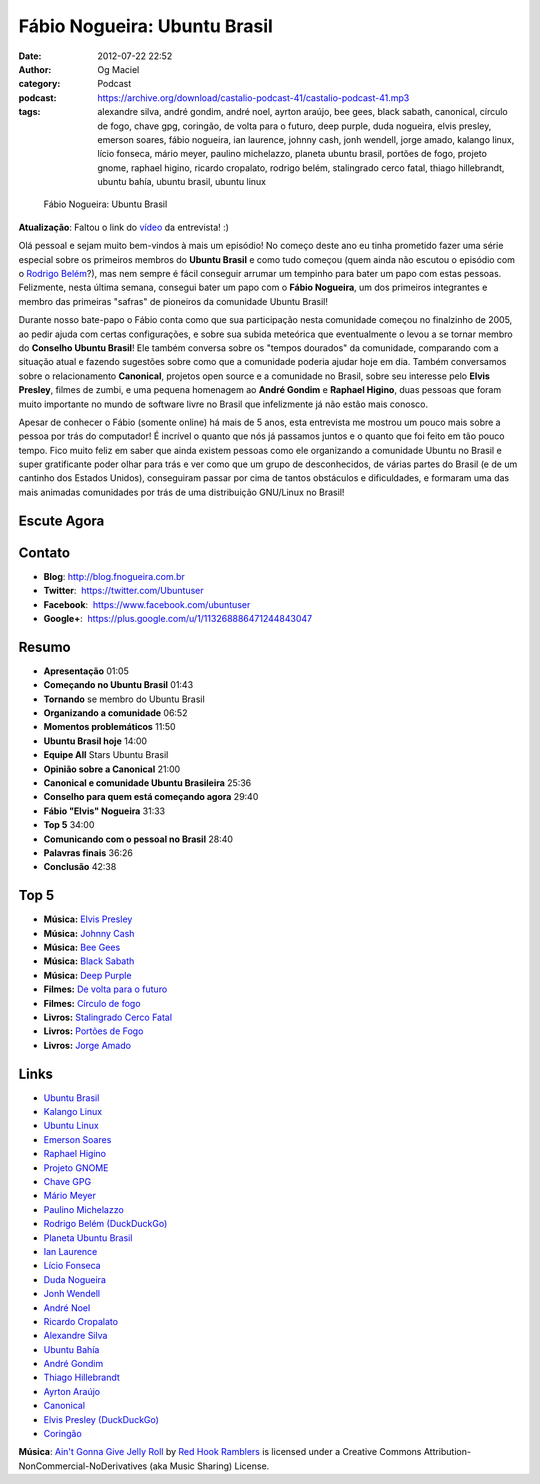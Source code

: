 Fábio Nogueira: Ubuntu Brasil
#############################
:date: 2012-07-22 22:52
:author: Og Maciel
:category: Podcast
:podcast: https://archive.org/download/castalio-podcast-41/castalio-podcast-41.mp3
:tags: alexandre silva, andré gondim, andré noel, ayrton araújo, bee gees, black sabath, canonical, círculo de fogo, chave gpg, coringão, de volta para o futuro, deep purple, duda nogueira, elvis presley, emerson soares, fábio nogueira, ian laurence, johnny cash, jonh wendell, jorge amado, kalango linux, lício fonseca, mário meyer, paulino michelazzo, planeta ubuntu brasil, portões de fogo, projeto gnome, raphael higino, ricardo cropalato, rodrigo belém, stalingrado cerco fatal, thiago hillebrandt, ubuntu bahía, ubuntu brasil, ubuntu linux

.. figure:: {filename}/images/fabionogueira.jpg
   :alt: Fábio Nogueira: Ubuntu Brasil

   Fábio Nogueira: Ubuntu Brasil

**Atualização**: Faltou o link do `vídeo`_ da entrevista! :)

Olá pessoal e sejam muito bem-vindos à mais um episódio! No começo deste ano eu
tinha prometido fazer uma série especial sobre os primeiros membros do **Ubuntu
Brasil** e como tudo começou (quem ainda não escutou o episódio com o `Rodrigo
Belém`_?), mas nem sempre é fácil conseguir arrumar um tempinho para bater um
papo com estas pessoas. Felizmente, nesta última semana, consegui bater um papo
com o **Fábio Nogueira**, um dos primeiros integrantes e membro das primeiras
"safras" de pioneiros da comunidade Ubuntu Brasil!

Durante nosso bate-papo o Fábio conta como que sua participação nesta
comunidade começou no finalzinho de 2005, ao pedir ajuda com certas
configurações, e sobre sua subida meteórica que eventualmente o levou a
se tornar membro do **Conselho Ubuntu Brasil**! Ele também conversa
sobre os "tempos dourados" da comunidade, comparando com a situação
atual e fazendo sugestões sobre como que a comunidade poderia ajudar
hoje em dia. Também conversamos sobre o relacionamento **Canonical**,
projetos open source e a comunidade no Brasil, sobre seu interesse pelo
**Elvis Presley**, filmes de zumbi, e uma pequena homenagem ao **André
Gondim** e **Raphael Higino**, duas pessoas que foram muito importante
no mundo de software livre no Brasil que infelizmente já não estão mais
conosco.

.. more

Apesar de conhecer o Fábio (somente online) há mais de 5 anos, esta
entrevista me mostrou um pouco mais sobre a pessoa por trás do
computador! É incrível o quanto que nós já passamos juntos e o quanto
que foi feito em tão pouco tempo. Fico muito feliz em saber que ainda
existem pessoas como ele organizando a comunidade Ubuntu no Brasil e
super gratificante poder olhar para trás e ver como que um grupo de
desconhecidos, de várias partes do Brasil (e de um cantinho dos Estados
Unidos), conseguiram passar por cima de tantos obstáculos e
dificuldades, e formaram uma das mais animadas comunidades por trás de
uma distribuição GNU/Linux no Brasil!

Escute Agora
------------

.. podcast:: castalio-podcast-41

Contato
-------
-  **Blog**: `http://blog.fnogueira.com.br`_
-  **Twitter**:  https://twitter.com/Ubuntuser
-  **Facebook**:  https://www.facebook.com/ubuntuser
-  **Google+**:  https://plus.google.com/u/1/113268886471244843047

Resumo
------
-  **Apresentação** 01:05
-  **Começando no Ubuntu Brasil** 01:43
-  **Tornando** se membro do Ubuntu Brasil
-  **Organizando a comunidade** 06:52
-  **Momentos problemáticos** 11:50
-  **Ubuntu Brasil hoje** 14:00
-  **Equipe All** Stars Ubuntu Brasil
-  **Opinião sobre a Canonical** 21:00
-  **Canonical e comunidade Ubuntu Brasileira** 25:36
-  **Conselho para quem está começando agora** 29:40
-  **Fábio "Elvis" Nogueira** 31:33
-  **Top 5** 34:00
-  **Comunicando com o pessoal no Brasil** 28:40
-  **Palavras finais** 36:26
-  **Conclusão** 42:38

Top 5
-----
-  **Música:** `Elvis Presley`_
-  **Música:** `Johnny Cash`_
-  **Música:** `Bee Gees`_
-  **Música:** `Black Sabath`_
-  **Música:** `Deep Purple`_
-  **Filmes:** `De volta para o futuro`_
-  **Filmes:** `Círculo de fogo`_
-  **Livros:** `Stalingrado Cerco Fatal`_
-  **Livros:** `Portões de Fogo`_
-  **Livros:** `Jorge Amado`_

Links
-----
-  `Ubuntu Brasil`_
-  `Kalango Linux`_
-  `Ubuntu Linux`_
-  `Emerson Soares`_
-  `Raphael Higino`_
-  `Projeto GNOME`_
-  `Chave GPG`_
-  `Mário Meyer`_
-  `Paulino Michelazzo`_
-  `Rodrigo Belém (DuckDuckGo)`_
-  `Planeta Ubuntu Brasil`_
-  `Ian Laurence`_
-  `Lício Fonseca`_
-  `Duda Nogueira`_
-  `Jonh Wendell`_
-  `André Noel`_
-  `Ricardo Cropalato`_
-  `Alexandre Silva`_
-  `Ubuntu Bahía`_
-  `André Gondim`_
-  `Thiago Hillebrandt`_
-  `Ayrton Araújo`_
-  `Canonical`_
-  `Elvis Presley (DuckDuckGo)`_
-  `Coringão`_

.. class:: panel-body bg-info

        **Música**: `Ain't Gonna Give Jelly Roll`_ by `Red Hook Ramblers`_ is licensed under a Creative Commons Attribution-NonCommercial-NoDerivatives (aka Music Sharing) License.

.. Footer
.. _Ain't Gonna Give Jelly Roll: http://freemusicarchive.org/music/Red_Hook_Ramblers/Live__WFMU_on_Antique_Phonograph_Music_Program_with_MAC_Feb_8_2011/Red_Hook_Ramblers_-_12_-_Aint_Gonna_Give_Jelly_Roll
.. _Red Hook Ramblers: http://www.redhookramblers.com/
.. _vídeo: http://www.youtube.com/watch?v=Dgf8Bvn8tYI
.. _Rodrigo Belém: http://www.castalio.info/rodrigo-belem-ubuntu-brasil/
.. _http://blog.fnogueira.com.br: http://blog.fnogueira.com.br/
.. _Elvis Presley: http://www.last.fm/search?q=Elvis+Presley
.. _Johnny Cash: http://www.last.fm/search?q=Johnny+Cash
.. _Bee Gees: http://www.last.fm/search?q=Bee+Gees
.. _Black Sabath: http://www.last.fm/search?q=Black+Sabath
.. _Deep Purple: http://www.last.fm/search?q=Deep+Purple
.. _De volta para o futuro: http://www.imdb.com/find?s=all&q=De+volta+para+o+futuro
.. _Círculo de fogo: http://www.imdb.com/find?s=all&q=Círculo+de+fogo
.. _Stalingrado Cerco Fatal: http://www.amazon.com/s/ref=nb_sb_noss?url=search-alias%3Dstripbooks&field-keywords=Stalingrado+Cerco+Fatal
.. _Portões de Fogo: http://www.amazon.com/s/ref=nb_sb_noss?url=search-alias%3Dstripbooks&field-keywords=Portões+de+Fogo
.. _Jorge Amado: http://www.amazon.com/s/ref=nb_sb_noss?url=search-alias%3Dstripbooks&field-keywords=Jorge+Amado
.. _Ubuntu Brasil: https://duckduckgo.com/?q=Ubuntu+Brasil
.. _Kalango Linux: https://duckduckgo.com/?q=Kalango+Linux
.. _Ubuntu Linux: https://duckduckgo.com/?q=Ubuntu+Linux
.. _Emerson Soares: https://duckduckgo.com/?q=Emerson+Soares
.. _Raphael Higino: https://duckduckgo.com/?q=Raphael+Higino
.. _Projeto GNOME: https://duckduckgo.com/?q=Projeto+GNOME
.. _Chave GPG: https://duckduckgo.com/?q=Chave+GPG
.. _Mário Meyer: https://duckduckgo.com/?q=Mário+Meyer
.. _Paulino Michelazzo: https://duckduckgo.com/?q=Paulino+Michelazzo
.. _Rodrigo Belém (DuckDuckGo): https://duckduckgo.com/?q=Rodrigo+Belém
.. _Planeta Ubuntu Brasil: https://duckduckgo.com/?q=Planeta+Ubuntu+Brasil
.. _Ian Laurence: https://duckduckgo.com/?q=Ian+Laurence
.. _Lício Fonseca: https://duckduckgo.com/?q=Lício+Fonseca
.. _Duda Nogueira: https://duckduckgo.com/?q=Duda+Nogueira
.. _Jonh Wendell: https://duckduckgo.com/?q=Jonh+Wendell
.. _André Noel: https://duckduckgo.com/?q=André+Noel
.. _Ricardo Cropalato: https://duckduckgo.com/?q=Ricardo+Cropalato
.. _Alexandre Silva: https://duckduckgo.com/?q=Alexandre+Silva
.. _Ubuntu Bahía: https://duckduckgo.com/?q=Ubuntu+Bahía
.. _André Gondim: https://duckduckgo.com/?q=André+Gondim
.. _Thiago Hillebrandt: https://duckduckgo.com/?q=Thiago+Hillebrandt
.. _Ayrton Araújo: https://duckduckgo.com/?q=Ayrton+Araújo
.. _Canonical: https://duckduckgo.com/?q=Canonical
.. _Elvis Presley (DuckDuckGo): https://duckduckgo.com/?q=Elvis+Presley
.. _Coringão: https://duckduckgo.com/?q=Coringão
